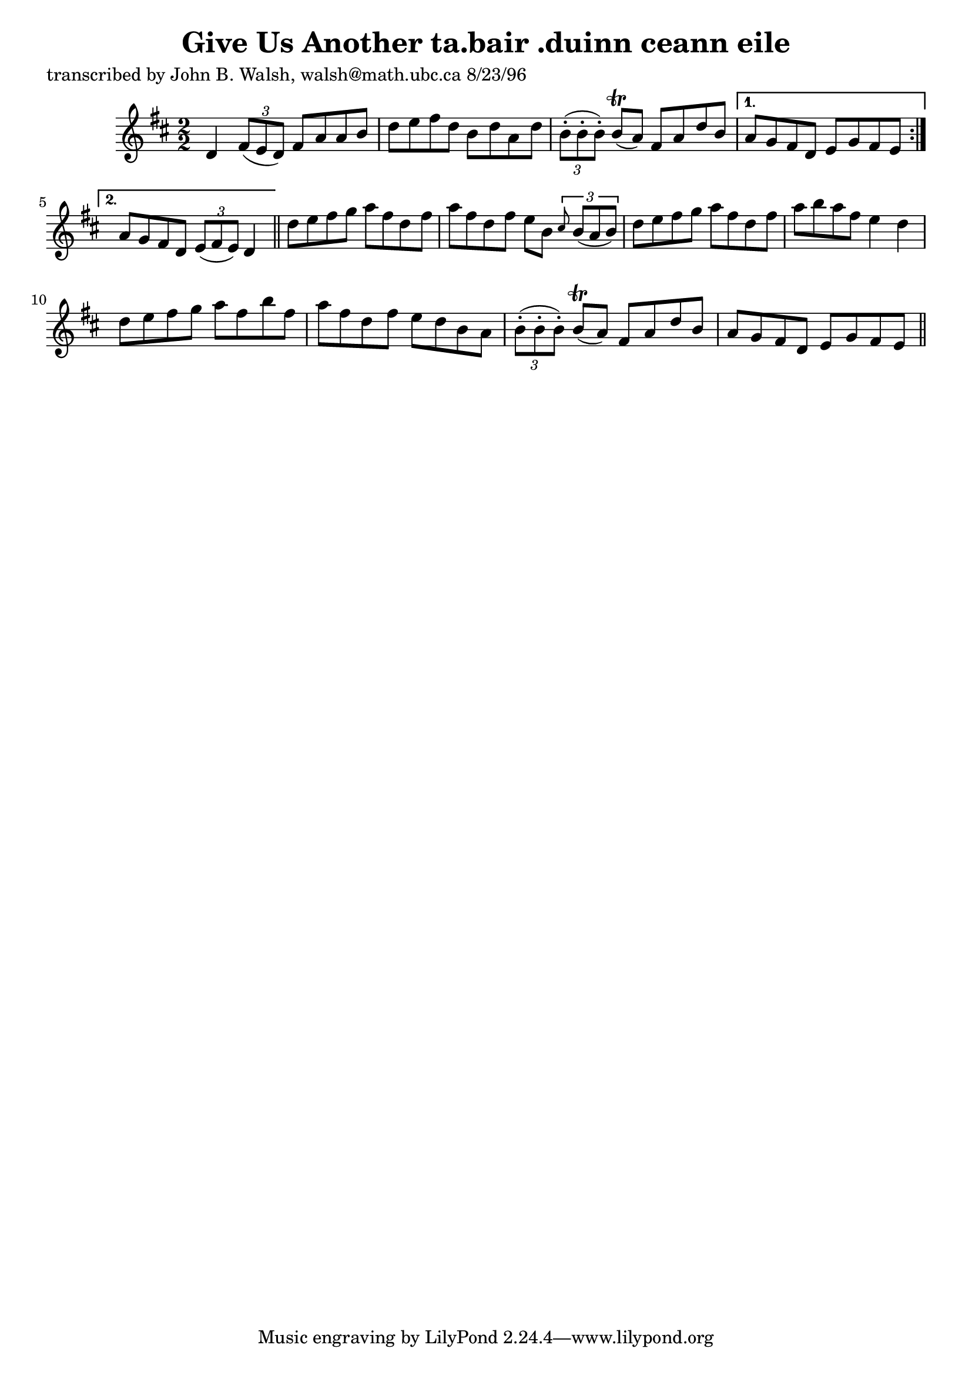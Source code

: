 
\version "2.16.2"
% automatically converted by musicxml2ly from xml/1530_jw.xml

%% additional definitions required by the score:
\language "english"


\header {
    poet = "transcribed by John B. Walsh, walsh@math.ubc.ca 8/23/96"
    encoder = "abc2xml version 63"
    encodingdate = "2015-01-25"
    title = "Give Us Another
ta.bair .duinn ceann eile"
    }

\layout {
    \context { \Score
        autoBeaming = ##f
        }
    }
PartPOneVoiceOne =  \relative d' {
    \repeat volta 2 {
        \key d \major \numericTimeSignature\time 2/2 d4 \times 2/3 {
            fs8 ( [ e8 d8 ) ] }
        fs8 [ a8 a8 b8 ] | % 2
        d8 [ e8 fs8 d8 ] b8 [ d8 a8 d8 ] | % 3
        \times 2/3  {
            b8 ( -. [ b8 -. b8 ) -. ] }
        b8 ( \trill [ a8 ) ] fs8 [ a8 d8 b8 ] }
    \alternative { {
            | % 4
            a8 [ g8 fs8 d8 ] e8 [ g8 fs8 e8 ] }
        {
            | % 5
            a8 [ g8 fs8 d8 ] \times 2/3 {
                e8 ( [ fs8 e8 ) ] }
            d4 }
        } \bar "||"
    d'8 [ e8 fs8 g8 ] a8 [ fs8 d8 fs8 ] | % 7
    a8 [ fs8 d8 fs8 ] e8 [ b8 ] \times 2/3 {
        \grace { cs8*3/2 } b8 ( [ a8 b8 ) ] }
    | % 8
    d8 [ e8 fs8 g8 ] a8 [ fs8 d8 fs8 ] | % 9
    a8 [ b8 a8 fs8 ] e4 d4 | \barNumberCheck #10
    d8 [ e8 fs8 g8 ] a8 [ fs8 b8 fs8 ] | % 11
    a8 [ fs8 d8 fs8 ] e8 [ d8 b8 a8 ] | % 12
    \times 2/3  {
        b8 ( -. [ b8 -. b8 ) -. ] }
    b8 ( \trill [ a8 ) ] fs8 [ a8 d8 b8 ] | % 13
    a8 [ g8 fs8 d8 ] e8 [ g8 fs8 e8 ] \bar "||"
    }


% The score definition
\score {
    <<
        \new Staff <<
            \context Staff << 
                \context Voice = "PartPOneVoiceOne" { \PartPOneVoiceOne }
                >>
            >>
        
        >>
    \layout {}
    % To create MIDI output, uncomment the following line:
    %  \midi {}
    }

